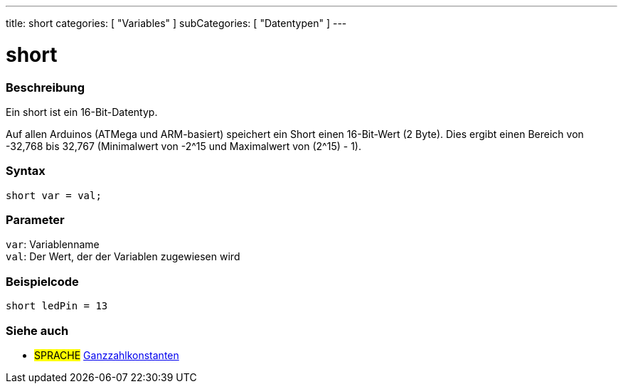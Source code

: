---
title: short
categories: [ "Variables" ]
subCategories: [ "Datentypen" ]
---

= short

// OVERVIEW SECTION STARTS
[#overview]
--

[float]
=== Beschreibung
Ein short ist ein 16-Bit-Datentyp.

Auf allen Arduinos (ATMega und ARM-basiert) speichert ein Short einen 16-Bit-Wert (2 Byte). Dies ergibt einen Bereich von -32,768 bis 32,767 (Minimalwert von -2^15 und Maximalwert von (2^15) - 1).
[%hardbreaks]

[float]
=== Syntax
`short var = val;`

[float]
=== Parameter
`var`: Variablenname +
`val`: Der Wert, der der Variablen zugewiesen wird
[%hardbreaks]
--
// OVERVIEW SECTION ENDS




// HOW TO USE SECTION STARTS
[#howtouse]
--

[float]
=== Beispielcode
// Beschreibe, worum es im Beispielcode geht, und füge relevanten Code hinzu   ►►►►► DIESER ABSCHNITT IST OBLIGATORISCH ◄◄◄◄◄


[source,arduino]
----
short ledPin = 13
----

--
// HOW TO USE SECTION ENDS


// SEE ALSO SECTION STARTS
[#see_also]
--

[float]
=== Siehe auch

[role="language"]
* #SPRACHE# link:../../constants/integerconstants[Ganzzahlkonstanten]

--
// SEE ALSO SECTION ENDS
